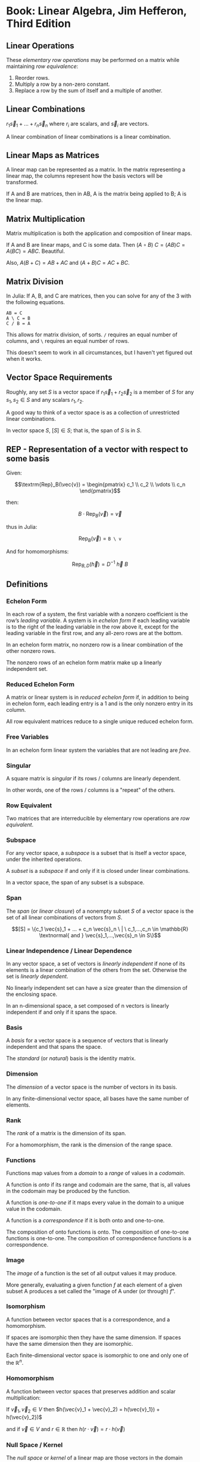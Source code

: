 * Book: Linear Algebra, Jim Hefferon, Third Edition
** Linear Operations
These /elementary row operations/ may be performed on a matrix while maintaining /row equivalence/:

1. Reorder rows.
2. Multiply a row by a non-zero constant.
3. Replace a row by the sum of itself and a multiple of another.
** Linear Combinations
$r_1 \vec{s}_1 + ... + r_n \vec{s}_n$ where $r_i$ are scalars, and $\vec{s}_i$ are vectors.

A linear combination of linear combinations is a linear combination.
** Linear Maps as Matrices
A linear map can be represented as a matrix. In the matrix representing a linear map, the columns represent how the basis vectors will be transformed.

If A and B are matrices, then in AB, A is the matrix being applied to B; A is the linear map.
** Matrix Multiplication
Matrix multiplication is both the application and composition of linear maps.

If A and B are linear maps, and C is some data. Then $(A \circ B)\ C = (AB)C = A(BC) = ABC$. Beautiful.

Also, $A(B + C) = AB + AC$ and $(A + B)C = AC + BC$.
** Matrix Division
In Julia: If A, B, and C are matrices, then you can solve for any of the 3 with the following equations.

#+begin_example
  AB = C
  A \ C = B
  C / B = A
#+end_example

This allows for matrix division, of sorts. ~/~ requires an equal number of columns, and ~\~ requires an equal number of rows.

This doesn't seem to work in all circumstances, but I haven't yet figured out when it works.
** Vector Space Requirements
Roughly, any set $S$ is a vector space if $r_1 \vec{s}_1 + r_2 \vec{s}_2$ is a member of $S$ for any $s_1, s_2 \in S$ and any scalars $r_1, r_2$.

A good way to think of a vector space is as a collection of unrestricted linear combinations.

In vector space $S$, $[S] \in S$; that is, the span of $S$ is in $S$.
** REP - Representation of a vector with respect to some basis
Given:

$$\textrm{Rep}_B(\vec{v}) = \begin{pmatrix} c_1 \\ c_2 \\ \vdots \\ c_n \end{pmatrix}$$

then:

$$B \cdot \textrm{Rep}_B(\vec{v}) = \vec{v}$$

thus in Julia:

$$\textrm{Rep}_B(\vec{v}) = \texttt{B \textbackslash\ v}$$

And for homomorphisms:

$$\textrm{Rep}_{B,D}(\vec{h}) = D^{-1} \ \vec{h} \ B$$
** Definitions
*** Echelon Form
In each row of a system, the first variable with a nonzero coefficient
is the row’s /leading variable/. A system is in /echelon form/ if each leading
variable is to the right of the leading variable in the row above it, except for the
leading variable in the first row, and any all-zero rows are at the bottom.

In an echelon form matrix, no nonzero row is a linear combination
of the other nonzero rows.

The nonzero rows of an echelon form matrix make up a linearly
independent set.
*** Reduced Echelon Form
A matrix or linear system is in /reduced echelon form/ if, in addition
to being in echelon form, each leading entry is a 1 and is the only nonzero entry
in its column.

All row equivalent matrices reduce to a single unique reduced echelon form.
*** Free Variables
In an echelon form linear system the variables that are not leading
are /free/.
*** Singular
A square matrix is /singular/ if its rows / columns are linearly dependent.

In other words, one of the rows / columns is a "repeat" of the others.
*** Row Equivalent
Two matrices that are interreducible by elementary row operations
are /row equivalent/.
*** Subspace
For any vector space, a /subspace/ is a subset that is itself a vector
space, under the inherited operations.

A /subset/ is a /subspace/ if and only if it is closed under linear combinations.

In a vector space, the span of any subset is a subspace.
*** Span
The /span/ (or /linear closure/) of a nonempty subset $S$ of a vector
space is the set of all linear combinations of vectors from $S$.

$$[S] = \{c_1 \vec{s}_1 + ... + c_n \vec{s}_n \ | \ c_1,...,c_n \in \mathbb{R} \textnormal{ and } \vec{s}_1,...,\vec{s}_n \in S\}$$
*** Linear Independence / Linear Dependence
In any vector space, a set of vectors is /linearly independent/ if none
of its elements is a linear combination of the others from the set. Otherwise
the set is /linearly dependent/.

No linearly independent set can have a size greater than the
dimension of the enclosing space.

In an n-dimensional space, a set composed of n vectors is linearly
independent if and only if it spans the space.
*** Basis
A /basis/ for a vector space is a sequence of vectors that is linearly
independent and that spans the space.

The /standard/ (or /natural/) basis is the identity matrix.
*** Dimension
The /dimension/ of a vector space is the number of vectors in its basis.

In any finite-dimensional vector space, all bases have the same number of elements.
*** Rank
The /rank/ of a matrix is the dimension of its span.

For a homomorphism, the rank is the dimension of the range space.
*** Functions
Functions map values from a /domain/ to a /range/ of values in a /codomain/.

A function is /onto/ if its range and codomain are the same, that is, all values in the codomain may be produced by the function.

A function is /one-to-one/ if it maps every value in the domain to a unique value in the codomain.

A function is a /correspondence/ if it is both onto and one-to-one.

The composition of onto functions is onto.
The composition of one-to-one functions is one-to-one.
The composition of correspondence functions is a correspondence.
*** Image
The /image/ of a function is the set of all output values it may produce.

More generally, evaluating a given function $f$ at each element of a given subset A produces
a set called the "image of A under (or through) $f$".
*** Isomorphism
A function between vector spaces that is a correspondence, and a homomorphism.

If spaces are isomorphic then they have the same dimension.
If spaces have the same dimension then they are isomorphic.

Each finite-dimensional vector space is isomorphic to one and only one of the $\mathbb{R}^n$.
*** Homomorphism
A function between vector spaces that preserves addition and scalar multiplication:

If $\vec{v}_1, \vec{v}_2 \in V$ then $h(\vec{v}_1 + \vec{v}_2) = h(\vec{v}_1}) + h(\vec{v}_2})$

and if $\vec{v} \in V$ and $r \in \mathbb{R}$ then $h(r \cdot \vec{v}) = r \cdot h(\vec{v})$
*** Null Space / Kernel
The /null space/ or /kernel/ of a linear map are those vectors in the domain which will be mapped to zero in the codomain.
